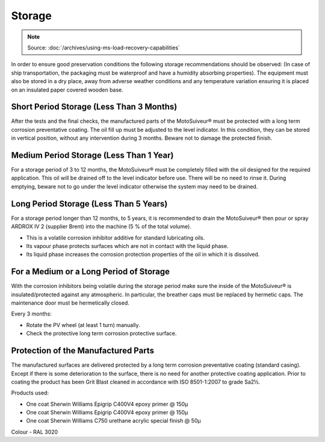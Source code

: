 ========
Storage
========

.. note::
    Source: :doc:`/archives/using-ms-load-recovery-capabilities`

In order to ensure good preservation conditions the following storage recommendations should be
observed:
(In case of ship transportation, the packaging must be waterproof and have a humidity absorbing
properties). The equipment must also be stored in a dry place, away from adverse weather conditions and
any temperature variation ensuring it is placed on an insulated paper covered wooden base.

Short Period Storage (Less Than 3 Months)
==========================================

After the tests and the final checks, the manufactured parts of the MotoSuiveur® must be protected with a
long term corrosion preventative coating. The oil fill up must be adjusted to the level indicator. In this
condition, they can be stored in vertical position, without any intervention during 3
months. Beware not to damage the protected finish.

Medium Period Storage (Less Than 1 Year)
==========================================

For a storage period of 3 to 12 months, the MotoSuiveur® must be completely filled with the oil designed
for the required application.
This oil will be drained off to the level indicator before use. There will be no need to rinse it. During
emptying, beware not to go under the level indicator otherwise the system may need to be drained.

Long Period Storage (Less Than 5 Years)
==========================================

For a storage period longer than 12 months, to 5 years, it is recommended to drain the MotoSuiveur® then
pour or spray ARDROX IV 2 (supplier Brent) into the machine (5 % of the total volume).

- This is a volatile corrosion inhibitor additive for standard lubricating oils.
- Its vapour phase protects surfaces which are not in contact with the liquid phase.
- Its liquid phase increases the corrosion protection properties of the oil in which it is dissolved.

For a Medium or a Long Period of Storage
==========================================

With the corrosion inhibitors being volatile during the storage period make sure the inside of the
MotoSuiveur® is insulated/protected against any atmospheric. In particular, the breather caps must be
replaced by hermetic caps. The maintenance door must be hermetically closed.

Every 3 months:

- Rotate the PV wheel (at least 1 turn) manually.
- Check the protective long term corrosion protective surface.

Protection of the Manufactured Parts
==========================================

The manufactured surfaces are delivered protected by a long term corrosion preventative coating
(standard casing). Except if there is some deterioration to the surface, there is no need for another
protective coating application.
Prior to coating the product has been Grit Blast cleaned in accordance with ISO 8501-1:2007
to grade Sa2½.

Products used: 

- One coat Sherwin Williams Epigrip C400V4 epoxy primer @ 150μ
- One coat Sherwin Williams Epigrip C400V4 epoxy primer @ 150μ
- One coat Sherwin Williams C750 urethane acrylic special finish @ 50μ

Colour - RAL 3020